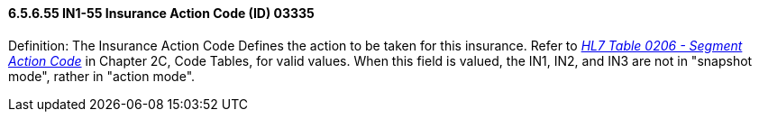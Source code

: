 ==== 6.5.6.55 IN1-55 Insurance Action Code (ID) 03335

Definition: The Insurance Action Code Defines the action to be taken for this insurance. Refer to file:///E:\V2\V29_CH02C_Tables.docx#HL70206[_HL7 Table 0206 - Segment Action Code_] in Chapter 2C, Code Tables, for valid values. When this field is valued, the IN1, IN2, and IN3 are not in "snapshot mode", rather in "action mode".

